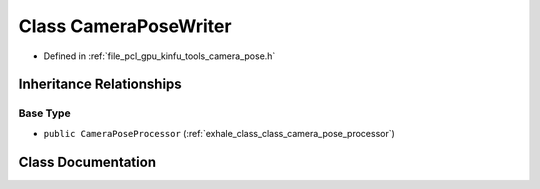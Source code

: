 .. _exhale_class_class_camera_pose_writer:

Class CameraPoseWriter
======================

- Defined in :ref:`file_pcl_gpu_kinfu_tools_camera_pose.h`


Inheritance Relationships
-------------------------

Base Type
*********

- ``public CameraPoseProcessor`` (:ref:`exhale_class_class_camera_pose_processor`)


Class Documentation
-------------------


.. doxygenclass:: CameraPoseWriter
   :members:
   :protected-members:
   :undoc-members: